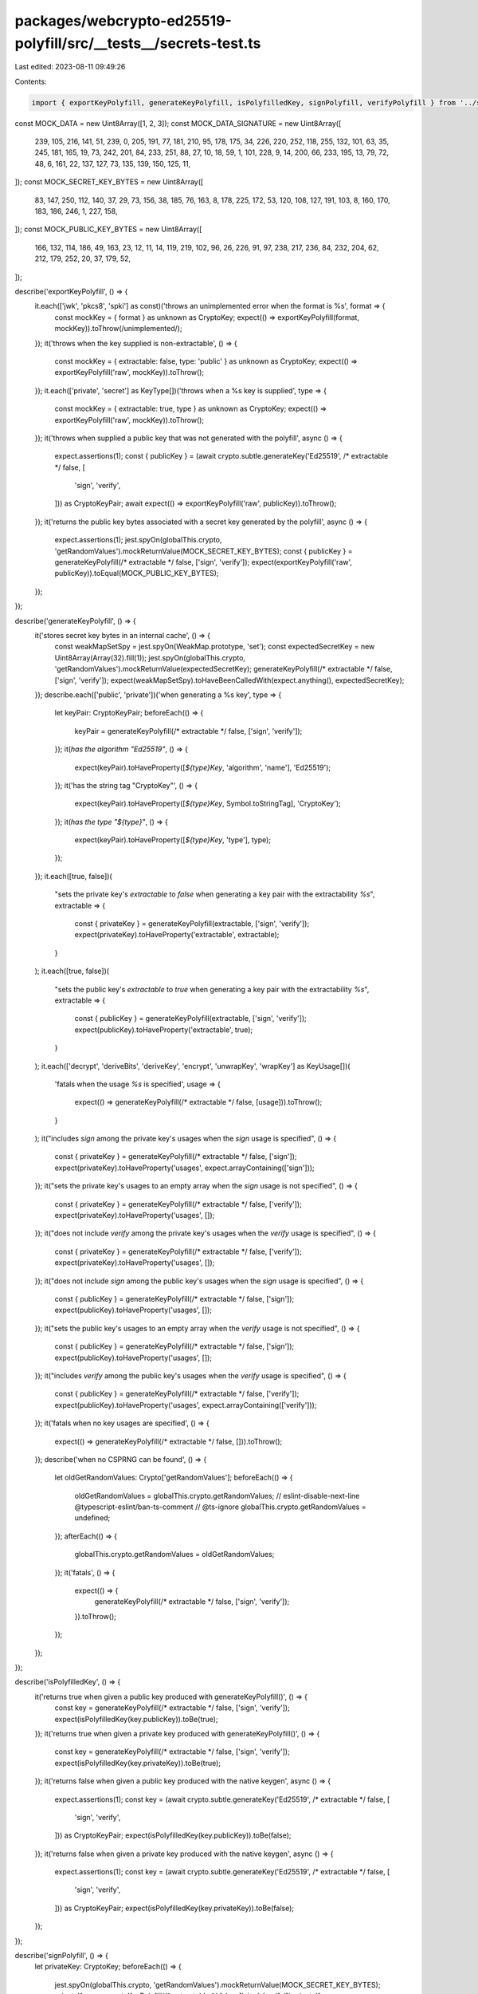 packages/webcrypto-ed25519-polyfill/src/__tests__/secrets-test.ts
=================================================================

Last edited: 2023-08-11 09:49:26

Contents:

.. code-block:: ts

    import { exportKeyPolyfill, generateKeyPolyfill, isPolyfilledKey, signPolyfill, verifyPolyfill } from '../secrets';

const MOCK_DATA = new Uint8Array([1, 2, 3]);
const MOCK_DATA_SIGNATURE = new Uint8Array([
    239, 105, 216, 141, 51, 239, 0, 205, 191, 77, 181, 210, 95, 178, 175, 34, 226, 220, 252, 118, 255, 132, 101, 63, 35,
    245, 181, 165, 19, 73, 242, 201, 84, 233, 251, 88, 27, 10, 18, 59, 1, 101, 228, 9, 14, 200, 66, 233, 195, 13, 79,
    72, 48, 6, 161, 22, 137, 127, 73, 135, 139, 150, 125, 11,
]);
const MOCK_SECRET_KEY_BYTES = new Uint8Array([
    83, 147, 250, 112, 140, 37, 29, 73, 156, 38, 185, 76, 163, 8, 178, 225, 172, 53, 120, 108, 127, 191, 103, 8, 160,
    170, 183, 186, 246, 1, 227, 158,
]);
const MOCK_PUBLIC_KEY_BYTES = new Uint8Array([
    166, 132, 114, 186, 49, 163, 23, 12, 11, 14, 119, 219, 102, 96, 26, 226, 91, 97, 238, 217, 236, 84, 232, 204, 62,
    212, 179, 252, 20, 37, 179, 52,
]);

describe('exportKeyPolyfill', () => {
    it.each(['jwk', 'pkcs8', 'spki'] as const)('throws an unimplemented error when the format is %s', format => {
        const mockKey = { format } as unknown as CryptoKey;
        expect(() => exportKeyPolyfill(format, mockKey)).toThrow(/unimplemented/);
    });
    it('throws when the key supplied is non-extractable', () => {
        const mockKey = { extractable: false, type: 'public' } as unknown as CryptoKey;
        expect(() => exportKeyPolyfill('raw', mockKey)).toThrow();
    });
    it.each(['private', 'secret'] as KeyType[])('throws when a %s key is supplied', type => {
        const mockKey = { extractable: true, type } as unknown as CryptoKey;
        expect(() => exportKeyPolyfill('raw', mockKey)).toThrow();
    });
    it('throws when supplied a public key that was not generated with the polyfill', async () => {
        expect.assertions(1);
        const { publicKey } = (await crypto.subtle.generateKey('Ed25519', /* extractable */ false, [
            'sign',
            'verify',
        ])) as CryptoKeyPair;
        await expect(() => exportKeyPolyfill('raw', publicKey)).toThrow();
    });
    it('returns the public key bytes associated with a secret key generated by the polyfill', async () => {
        expect.assertions(1);
        jest.spyOn(globalThis.crypto, 'getRandomValues').mockReturnValue(MOCK_SECRET_KEY_BYTES);
        const { publicKey } = generateKeyPolyfill(/* extractable */ false, ['sign', 'verify']);
        expect(exportKeyPolyfill('raw', publicKey)).toEqual(MOCK_PUBLIC_KEY_BYTES);
    });
});

describe('generateKeyPolyfill', () => {
    it('stores secret key bytes in an internal cache', () => {
        const weakMapSetSpy = jest.spyOn(WeakMap.prototype, 'set');
        const expectedSecretKey = new Uint8Array(Array(32).fill(1));
        jest.spyOn(globalThis.crypto, 'getRandomValues').mockReturnValue(expectedSecretKey);
        generateKeyPolyfill(/* extractable */ false, ['sign', 'verify']);
        expect(weakMapSetSpy).toHaveBeenCalledWith(expect.anything(), expectedSecretKey);
    });
    describe.each(['public', 'private'])('when generating a %s key', type => {
        let keyPair: CryptoKeyPair;
        beforeEach(() => {
            keyPair = generateKeyPolyfill(/* extractable */ false, ['sign', 'verify']);
        });
        it(`has the algorithm "Ed25519"`, () => {
            expect(keyPair).toHaveProperty([`${type}Key`, 'algorithm', 'name'], 'Ed25519');
        });
        it('has the string tag "CryptoKey"', () => {
            expect(keyPair).toHaveProperty([`${type}Key`, Symbol.toStringTag], 'CryptoKey');
        });
        it(`has the type "${type}"`, () => {
            expect(keyPair).toHaveProperty([`${type}Key`, 'type'], type);
        });
    });
    it.each([true, false])(
        "sets the private key's `extractable` to `false` when generating a key pair with the extractability `%s`",
        extractable => {
            const { privateKey } = generateKeyPolyfill(extractable, ['sign', 'verify']);
            expect(privateKey).toHaveProperty('extractable', extractable);
        }
    );
    it.each([true, false])(
        "sets the public key's `extractable` to `true` when generating a key pair with the extractability `%s`",
        extractable => {
            const { publicKey } = generateKeyPolyfill(extractable, ['sign', 'verify']);
            expect(publicKey).toHaveProperty('extractable', true);
        }
    );
    it.each(['decrypt', 'deriveBits', 'deriveKey', 'encrypt', 'unwrapKey', 'wrapKey'] as KeyUsage[])(
        'fatals when the usage `%s` is specified',
        usage => {
            expect(() => generateKeyPolyfill(/* extractable */ false, [usage])).toThrow();
        }
    );
    it("includes `sign` among the private key's usages when the `sign` usage is specified", () => {
        const { privateKey } = generateKeyPolyfill(/* extractable */ false, ['sign']);
        expect(privateKey).toHaveProperty('usages', expect.arrayContaining(['sign']));
    });
    it("sets the private key's usages to an empty array when the `sign` usage is not specified", () => {
        const { privateKey } = generateKeyPolyfill(/* extractable */ false, ['verify']);
        expect(privateKey).toHaveProperty('usages', []);
    });
    it("does not include `verify` among the private key's usages when the `verify` usage is specified", () => {
        const { privateKey } = generateKeyPolyfill(/* extractable */ false, ['verify']);
        expect(privateKey).toHaveProperty('usages', []);
    });
    it("does not include `sign` among the public key's usages when the `sign` usage is specified", () => {
        const { publicKey } = generateKeyPolyfill(/* extractable */ false, ['sign']);
        expect(publicKey).toHaveProperty('usages', []);
    });
    it("sets the public key's usages to an empty array when the `verify` usage is not specified", () => {
        const { publicKey } = generateKeyPolyfill(/* extractable */ false, ['sign']);
        expect(publicKey).toHaveProperty('usages', []);
    });
    it("includes `verify` among the public key's usages when the `verify` usage is specified", () => {
        const { publicKey } = generateKeyPolyfill(/* extractable */ false, ['verify']);
        expect(publicKey).toHaveProperty('usages', expect.arrayContaining(['verify']));
    });
    it('fatals when no key usages are specified', () => {
        expect(() => generateKeyPolyfill(/* extractable */ false, [])).toThrow();
    });
    describe('when no CSPRNG can be found', () => {
        let oldGetRandomValues: Crypto['getRandomValues'];
        beforeEach(() => {
            oldGetRandomValues = globalThis.crypto.getRandomValues;
            // eslint-disable-next-line @typescript-eslint/ban-ts-comment
            // @ts-ignore
            globalThis.crypto.getRandomValues = undefined;
        });
        afterEach(() => {
            globalThis.crypto.getRandomValues = oldGetRandomValues;
        });
        it('fatals', () => {
            expect(() => {
                generateKeyPolyfill(/* extractable */ false, ['sign', 'verify']);
            }).toThrow();
        });
    });
});

describe('isPolyfilledKey', () => {
    it('returns true when given a public key produced with generateKeyPolyfill()', () => {
        const key = generateKeyPolyfill(/* extractable */ false, ['sign', 'verify']);
        expect(isPolyfilledKey(key.publicKey)).toBe(true);
    });
    it('returns true when given a private key produced with generateKeyPolyfill()', () => {
        const key = generateKeyPolyfill(/* extractable */ false, ['sign', 'verify']);
        expect(isPolyfilledKey(key.privateKey)).toBe(true);
    });
    it('returns false when given a public key produced with the native keygen', async () => {
        expect.assertions(1);
        const key = (await crypto.subtle.generateKey('Ed25519', /* extractable */ false, [
            'sign',
            'verify',
        ])) as CryptoKeyPair;
        expect(isPolyfilledKey(key.publicKey)).toBe(false);
    });
    it('returns false when given a private key produced with the native keygen', async () => {
        expect.assertions(1);
        const key = (await crypto.subtle.generateKey('Ed25519', /* extractable */ false, [
            'sign',
            'verify',
        ])) as CryptoKeyPair;
        expect(isPolyfilledKey(key.privateKey)).toBe(false);
    });
});

describe('signPolyfill', () => {
    let privateKey: CryptoKey;
    beforeEach(() => {
        jest.spyOn(globalThis.crypto, 'getRandomValues').mockReturnValue(MOCK_SECRET_KEY_BYTES);
        privateKey = generateKeyPolyfill(/* extractable */ false, ['sign', 'verify']).privateKey;
    });
    it('throws when the key supplied has no "sign" usage', () => {
        const mockKey = { type: 'private', usages: ['verify'] } as unknown as CryptoKey;
        expect(() => signPolyfill(mockKey, MOCK_DATA)).toThrow(/Unable to use this key to sign/);
    });
    it.each(['public', 'secret'] as KeyType[])('throws when a %s key is supplied', type => {
        const mockKey = { type, usages: ['sign'] } as unknown as CryptoKey;
        expect(() => signPolyfill(mockKey, MOCK_DATA)).toThrow(/Unable to use this key to sign/);
    });
    it('produces the expected signature given a private key', async () => {
        expect.assertions(1);
        const signature = await signPolyfill(privateKey, MOCK_DATA);
        expect(signature).toEqual(MOCK_DATA_SIGNATURE);
    });
    it('produces signatures 64 bytes in length', async () => {
        expect.assertions(1);
        const signature = await signPolyfill(privateKey, MOCK_DATA);
        expect(signature).toHaveLength(64);
    });
});

describe('verifyPolyfill', () => {
    let publicKey: CryptoKey;
    beforeEach(() => {
        jest.spyOn(globalThis.crypto, 'getRandomValues').mockReturnValue(MOCK_SECRET_KEY_BYTES);
        publicKey = generateKeyPolyfill(/* extractable */ false, ['sign', 'verify']).publicKey;
    });
    it('throws when the key supplied has no "verify" usage', () => {
        const mockKey = { type: 'public', usages: ['sign'] } as unknown as CryptoKey;
        const mockSignature = new Uint8Array(Array(64).fill(1));
        expect(() => verifyPolyfill(mockKey, mockSignature, MOCK_DATA)).toThrow(/Unable to use this key to verify/);
    });
    it.each(['private', 'secret'] as KeyType[])('throws when a %s key is supplied', type => {
        const mockKey = { type, usages: ['verify'] } as unknown as CryptoKey;
        const mockSignature = new Uint8Array(Array(64).fill(1));
        expect(() => verifyPolyfill(mockKey, mockSignature, MOCK_DATA)).toThrow(/Unable to use this key to verify/);
    });
    it('returns `true` when the correct signature is supplied for a given payload', async () => {
        expect.assertions(1);
        const result = await verifyPolyfill(publicKey, MOCK_DATA_SIGNATURE, MOCK_DATA);
        expect(result).toBe(true);
    });
    it('returns `false` when a bad signature is supplied for a given payload', async () => {
        expect.assertions(1);
        const badSignature = new Uint8Array(Array(64).fill(1));
        const result = await verifyPolyfill(publicKey, badSignature, MOCK_DATA);
        expect(result).toBe(false);
    });
    it('returns `false` when the signature 65 bytes long', async () => {
        expect.assertions(1);
        const badSignature = new Uint8Array([...MOCK_DATA_SIGNATURE, 1]);
        const result = await verifyPolyfill(publicKey, badSignature, MOCK_DATA);
        expect(result).toBe(false);
    });
    it('returns `false` when the signature 63 bytes long', async () => {
        expect.assertions(1);
        const badSignature = MOCK_DATA_SIGNATURE.slice(0, 63);
        const result = await verifyPolyfill(publicKey, badSignature, MOCK_DATA);
        expect(result).toBe(false);
    });
});


